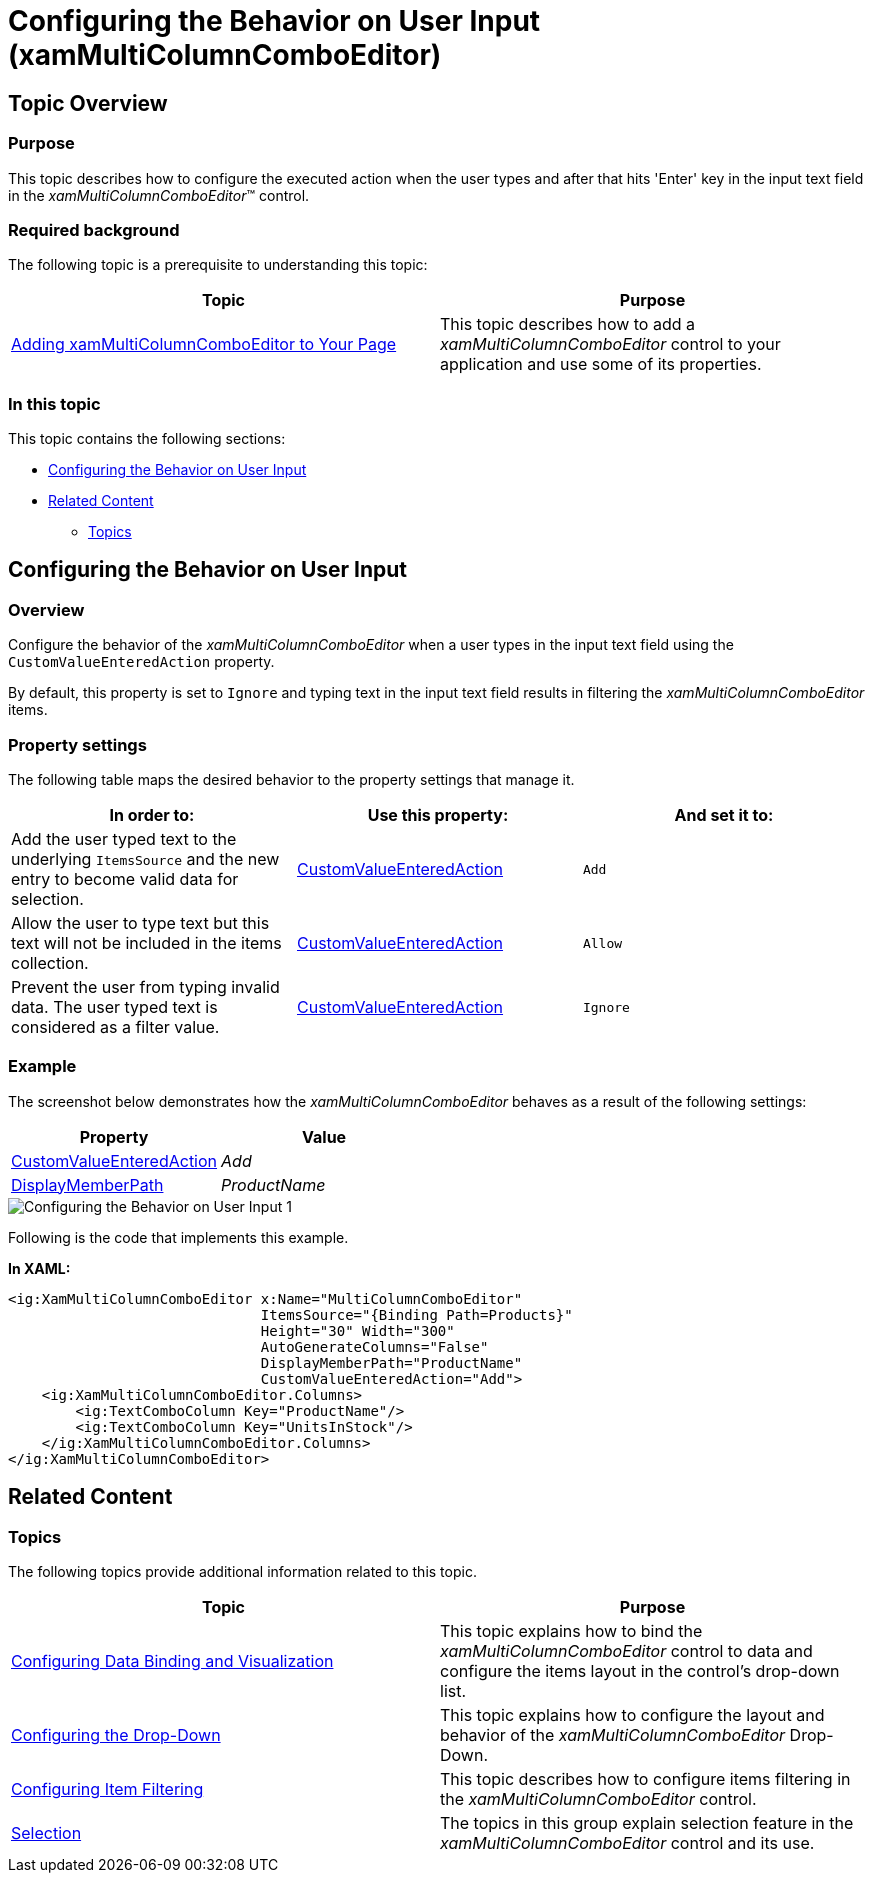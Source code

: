 ﻿////
|metadata|
{
    "name": "xam-multicee-configuring-the-behavior-on-user-input",
    "tags": ["Editing","Getting Started","How Do I"],
    "controlName": ["xamMultiColumnComboEditor"],
    "guid": "55ab0031-57a9-4d37-ae7d-bb76d862fdea",
    "buildFlags": [],
    "createdOn": "2016-05-25T18:21:57.6142559Z"
}
|metadata|
////

= Configuring the Behavior on User Input (xamMultiColumnComboEditor)

== Topic Overview

=== Purpose

This topic describes how to configure the executed action when the user types and after that hits 'Enter' key in the input text field in the  _xamMultiColumnComboEditor_™ control.

=== Required background

The following topic is a prerequisite to understanding this topic:

[options="header", cols="a,a"]
|====
|Topic|Purpose

| link:xammulticce-adding.html[Adding xamMultiColumnComboEditor to Your Page]
|This topic describes how to add a _xamMultiColumnComboEditor_ control to your application and use some of its properties.

|====

=== In this topic

This topic contains the following sections:

* <<_Ref382667278,Configuring the Behavior on User Input>>
* <<_Ref382667283,Related Content>>

** <<_Ref382667287,Topics>>

[[_Ref382667278]]
== Configuring the Behavior on User Input

[[_Hlk368069110]]

=== Overview

Configure the behavior of the  _xamMultiColumnComboEditor_   when a user types in the input text field using the `CustomValueEnteredAction` property.

By default, this property is set to `Ignore` and typing text in the input text field results in filtering the  _xamMultiColumnComboEditor_   items.

=== Property settings

The following table maps the desired behavior to the property settings that manage it.

[options="header", cols="a,a,a"]
|====
|In order to:|Use this property:|And set it to:

|Add the user typed text to the underlying `ItemsSource` and the new entry to become valid data for selection.
| link:{ApiPlatform}controls.editors.xamcomboeditor.v{ProductVersion}~infragistics.controls.editors.comboeditorbase`2~customvalueenteredaction.html[CustomValueEnteredAction]
|`Add`

|Allow the user to type text but this text will not be included in the items collection.
| link:{ApiPlatform}controls.editors.xamcomboeditor.v{ProductVersion}~infragistics.controls.editors.comboeditorbase`2~customvalueenteredaction.html[CustomValueEnteredAction]
|`Allow`

|Prevent the user from typing invalid data. The user typed text is considered as a filter value.
| link:{ApiPlatform}controls.editors.xamcomboeditor.v{ProductVersion}~infragistics.controls.editors.comboeditorbase`2~customvalueenteredaction.html[CustomValueEnteredAction]
|`Ignore`

|====

[[_Hlk337817761]]

=== Example

The screenshot below demonstrates how the  _xamMultiColumnComboEditor_   behaves as a result of the following settings:

[options="header", cols="a,a"]
|====
|Property|Value

| link:{ApiPlatform}controls.editors.xamcomboeditor.v{ProductVersion}~infragistics.controls.editors.comboeditorbase`2~customvalueenteredaction.html[CustomValueEnteredAction]
| _Add_ 

| link:{ApiPlatform}controls.editors.xamcomboeditor.v{ProductVersion}~infragistics.controls.editors.comboeditorbase`2~displaymemberpath.html[DisplayMemberPath]
| _ProductName_ 

|====

image::images/Configuring_the_Behavior_on_User_Input_1.png[]

Following is the code that implements this example.

*In XAML:*

[source,xaml]
----
<ig:XamMultiColumnComboEditor x:Name="MultiColumnComboEditor"
                              ItemsSource="{Binding Path=Products}" 
                              Height="30" Width="300"
                              AutoGenerateColumns="False"
                              DisplayMemberPath="ProductName"
                              CustomValueEnteredAction="Add">
    <ig:XamMultiColumnComboEditor.Columns>
        <ig:TextComboColumn Key="ProductName"/>
        <ig:TextComboColumn Key="UnitsInStock"/>
    </ig:XamMultiColumnComboEditor.Columns>
</ig:XamMultiColumnComboEditor>
----

[[_Ref382667283]]
== Related Content

[[_Ref382667287]]

=== Topics

The following topics provide additional information related to this topic.

[options="header", cols="a,a"]
|====
|Topic|Purpose

| link:xammulticce-configuring-data-binding-visualization.html[Configuring Data Binding and Visualization]
|This topic explains how to bind the _xamMultiColumnComboEditor_ control to data and configure the items layout in the control’s drop-down list.

| link:xammulticee-configuring-the-drop-down.html[Configuring the Drop-Down]
|This topic explains how to configure the layout and behavior of the _xamMultiColumnComboEditor_ Drop-Down.

| link:xammulticee-configuring-item-filtering.html[Configuring Item Filtering]
|This topic describes how to configure items filtering in the _xamMultiColumnComboEditor_ control.

| link:xammulticee-selection.html[Selection]
|The topics in this group explain selection feature in the _xamMultiColumnComboEditor_ control and its use.

|====